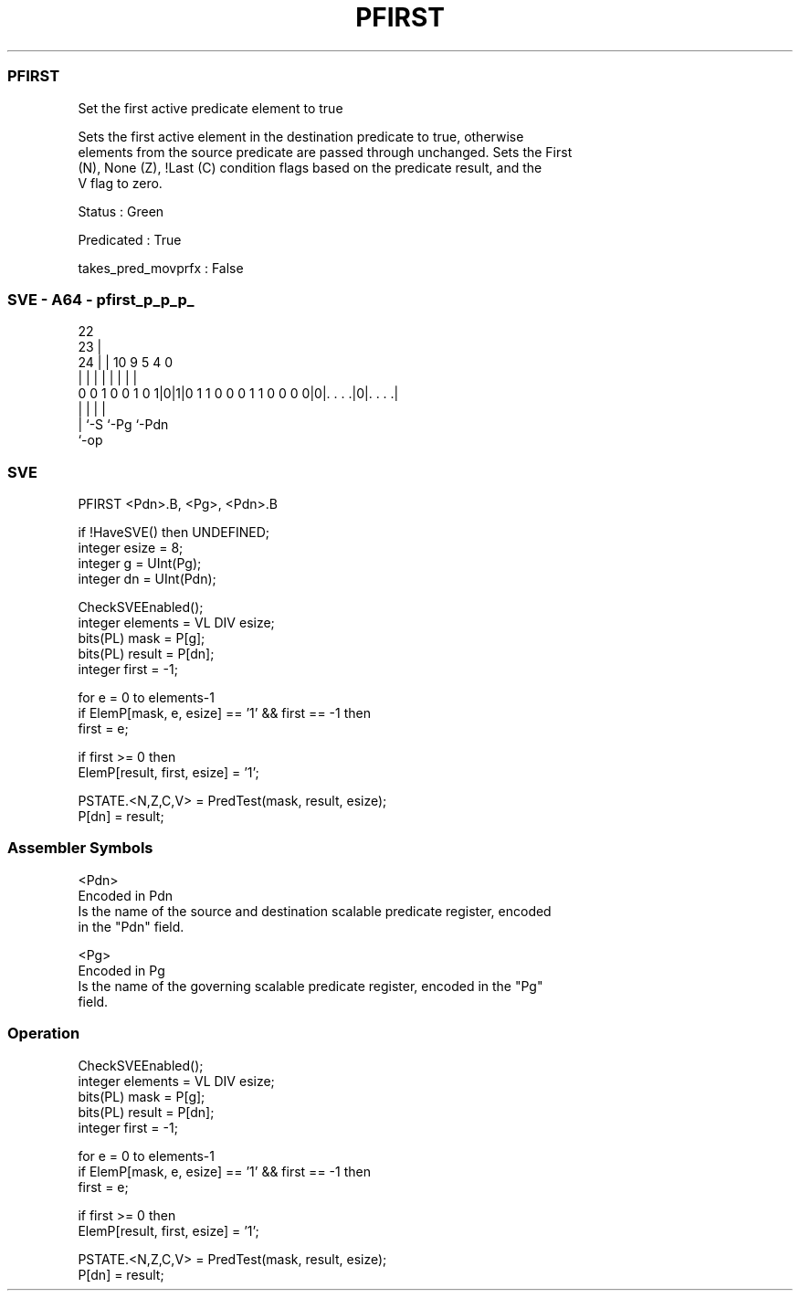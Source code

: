 .nh
.TH "PFIRST" "7" " "  "instruction" "sve"
.SS PFIRST
 Set the first active predicate element to true

 Sets the first active element in the destination predicate to true, otherwise
 elements from the source predicate are passed through unchanged. Sets the First
 (N), None (Z), !Last (C) condition flags based on the predicate result, and the
 V flag to zero.

 Status : Green

 Predicated : True

 takes_pred_movprfx : False



.SS SVE - A64 - pfirst_p_p_p_
 
                                                                   
                     22                                            
                   23 |                                            
                 24 | |                      10 9       5 4       0
                  | | |                       | |       | |       |
   0 0 1 0 0 1 0 1|0|1|0 1 1 0 0 0 1 1 0 0 0 0|0|. . . .|0|. . . .|
                  | |                           |         |
                  | `-S                         `-Pg      `-Pdn
                  `-op
  
  
 
.SS SVE
 
 PFIRST  <Pdn>.B, <Pg>, <Pdn>.B
 
 if !HaveSVE() then UNDEFINED;
 integer esize = 8;
 integer g = UInt(Pg);
 integer dn = UInt(Pdn);
 
 CheckSVEEnabled();
 integer elements = VL DIV esize;
 bits(PL) mask = P[g];
 bits(PL) result = P[dn];
 integer first = -1;
 
 for e = 0 to elements-1
     if ElemP[mask, e, esize] == '1' && first == -1 then
         first = e;
 
 if first >= 0 then
     ElemP[result, first, esize] = '1';
 
 PSTATE.<N,Z,C,V> = PredTest(mask, result, esize);
 P[dn] = result;
 

.SS Assembler Symbols

 <Pdn>
  Encoded in Pdn
  Is the name of the source and destination scalable predicate register, encoded
  in the "Pdn" field.

 <Pg>
  Encoded in Pg
  Is the name of the governing scalable predicate register, encoded in the "Pg"
  field.



.SS Operation

 CheckSVEEnabled();
 integer elements = VL DIV esize;
 bits(PL) mask = P[g];
 bits(PL) result = P[dn];
 integer first = -1;
 
 for e = 0 to elements-1
     if ElemP[mask, e, esize] == '1' && first == -1 then
         first = e;
 
 if first >= 0 then
     ElemP[result, first, esize] = '1';
 
 PSTATE.<N,Z,C,V> = PredTest(mask, result, esize);
 P[dn] = result;


